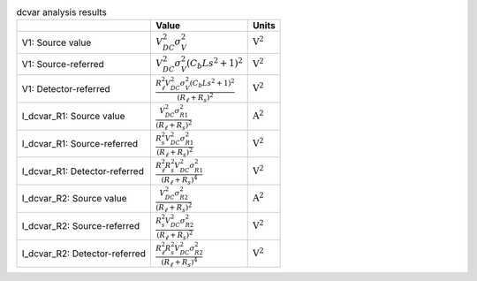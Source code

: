 .. _tab-dcvar:
.. csv-table:: dcvar analysis results
    :header: "", "Value", "Units"
    :widths: auto

    "V1: Source value", :math:`V_{DC}^{2} \sigma_{V}^{2}`, :math:`\mathrm{V^2}`
    "V1: Source-referred", :math:`V_{DC}^{2} \sigma_{V}^{2} \left(C_{b} L s^{2} + 1\right)^{2}`, :math:`\mathrm{V^2}`
    "V1: Detector-referred", :math:`\frac{R_{\ell}^{2} V_{DC}^{2} \sigma_{V}^{2} \left(C_{b} L s^{2} + 1\right)^{2}}{\left(R_{\ell} + R_{s}\right)^{2}}`, :math:`\mathrm{V^2}`
    "I_dcvar_R1: Source value", :math:`\frac{V_{DC}^{2} \sigma_{R1}^{2}}{\left(R_{\ell} + R_{s}\right)^{2}}`, :math:`\mathrm{A^2}`
    "I_dcvar_R1: Source-referred", :math:`\frac{R_{s}^{2} V_{DC}^{2} \sigma_{R1}^{2}}{\left(R_{\ell} + R_{s}\right)^{2}}`, :math:`\mathrm{V^2}`
    "I_dcvar_R1: Detector-referred", :math:`\frac{R_{\ell}^{2} R_{s}^{2} V_{DC}^{2} \sigma_{R1}^{2}}{\left(R_{\ell} + R_{s}\right)^{4}}`, :math:`\mathrm{V^2}`
    "I_dcvar_R2: Source value", :math:`\frac{V_{DC}^{2} \sigma_{R2}^{2}}{\left(R_{\ell} + R_{s}\right)^{2}}`, :math:`\mathrm{A^2}`
    "I_dcvar_R2: Source-referred", :math:`\frac{R_{s}^{2} V_{DC}^{2} \sigma_{R2}^{2}}{\left(R_{\ell} + R_{s}\right)^{2}}`, :math:`\mathrm{V^2}`
    "I_dcvar_R2: Detector-referred", :math:`\frac{R_{\ell}^{2} R_{s}^{2} V_{DC}^{2} \sigma_{R2}^{2}}{\left(R_{\ell} + R_{s}\right)^{4}}`, :math:`\mathrm{V^2}`

